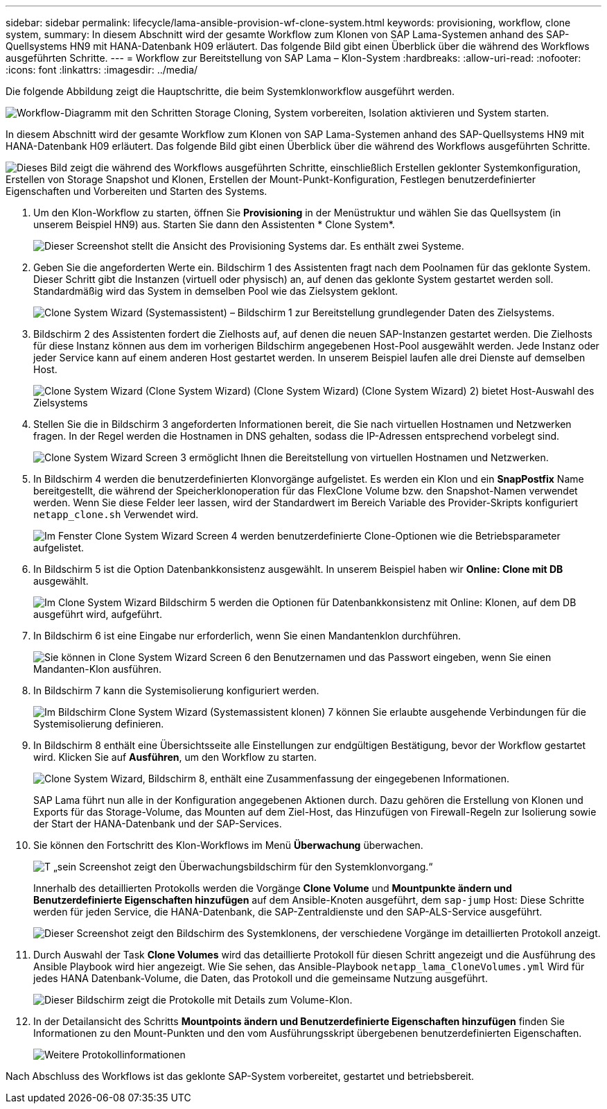 ---
sidebar: sidebar 
permalink: lifecycle/lama-ansible-provision-wf-clone-system.html 
keywords: provisioning, workflow, clone system, 
summary: In diesem Abschnitt wird der gesamte Workflow zum Klonen von SAP Lama-Systemen anhand des SAP-Quellsystems HN9 mit HANA-Datenbank H09 erläutert. Das folgende Bild gibt einen Überblick über die während des Workflows ausgeführten Schritte. 
---
= Workflow zur Bereitstellung von SAP Lama – Klon-System
:hardbreaks:
:allow-uri-read: 
:nofooter: 
:icons: font
:linkattrs: 
:imagesdir: ../media/


[role="lead"]
Die folgende Abbildung zeigt die Hauptschritte, die beim Systemklonworkflow ausgeführt werden.

image:lama-ansible-image17.png["Workflow-Diagramm mit den Schritten Storage Cloning, System vorbereiten, Isolation aktivieren und System starten."]

In diesem Abschnitt wird der gesamte Workflow zum Klonen von SAP Lama-Systemen anhand des SAP-Quellsystems HN9 mit HANA-Datenbank H09 erläutert. Das folgende Bild gibt einen Überblick über die während des Workflows ausgeführten Schritte.

image:lama-ansible-image18.png["Dieses Bild zeigt die während des Workflows ausgeführten Schritte, einschließlich Erstellen geklonter Systemkonfiguration, Erstellen von Storage Snapshot und Klonen, Erstellen der Mount-Punkt-Konfiguration, Festlegen benutzerdefinierter Eigenschaften und Vorbereiten und Starten des Systems."]

. Um den Klon-Workflow zu starten, öffnen Sie *Provisioning* in der Menüstruktur und wählen Sie das Quellsystem (in unserem Beispiel HN9) aus. Starten Sie dann den Assistenten * Clone System*.
+
image:lama-ansible-image19.png["Dieser Screenshot stellt die Ansicht des Provisioning Systems dar. Es enthält zwei Systeme."]

. Geben Sie die angeforderten Werte ein. Bildschirm 1 des Assistenten fragt nach dem Poolnamen für das geklonte System. Dieser Schritt gibt die Instanzen (virtuell oder physisch) an, auf denen das geklonte System gestartet werden soll. Standardmäßig wird das System in demselben Pool wie das Zielsystem geklont.
+
image:lama-ansible-image20.png["Clone System Wizard (Systemassistent) – Bildschirm 1 zur Bereitstellung grundlegender Daten des Zielsystems."]

. Bildschirm 2 des Assistenten fordert die Zielhosts auf, auf denen die neuen SAP-Instanzen gestartet werden. Die Zielhosts für diese Instanz können aus dem im vorherigen Bildschirm angegebenen Host-Pool ausgewählt werden. Jede Instanz oder jeder Service kann auf einem anderen Host gestartet werden. In unserem Beispiel laufen alle drei Dienste auf demselben Host.
+
image:lama-ansible-image21.png["Clone System Wizard (Clone System Wizard) (Clone System Wizard) (Clone System Wizard) 2) bietet Host-Auswahl des Zielsystems"]

. Stellen Sie die in Bildschirm 3 angeforderten Informationen bereit, die Sie nach virtuellen Hostnamen und Netzwerken fragen. In der Regel werden die Hostnamen in DNS gehalten, sodass die IP-Adressen entsprechend vorbelegt sind.
+
image:lama-ansible-image22.png["Clone System Wizard Screen 3 ermöglicht Ihnen die Bereitstellung von virtuellen Hostnamen und Netzwerken."]

. In Bildschirm 4 werden die benutzerdefinierten Klonvorgänge aufgelistet. Es werden ein Klon und ein *SnapPostfix* Name bereitgestellt, die während der Speicherklonoperation für das FlexClone Volume bzw. den Snapshot-Namen verwendet werden. Wenn Sie diese Felder leer lassen, wird der Standardwert im Bereich Variable des Provider-Skripts konfiguriert `netapp_clone.sh` Verwendet wird.
+
image:lama-ansible-image23.png["Im Fenster Clone System Wizard Screen 4 werden benutzerdefinierte Clone-Optionen wie die Betriebsparameter aufgelistet."]

. In Bildschirm 5 ist die Option Datenbankkonsistenz ausgewählt. In unserem Beispiel haben wir *Online: Clone mit DB* ausgewählt.
+
image:lama-ansible-image24.png["Im Clone System Wizard Bildschirm 5 werden die Optionen für Datenbankkonsistenz mit Online: Klonen, auf dem DB ausgeführt wird, aufgeführt."]

. In Bildschirm 6 ist eine Eingabe nur erforderlich, wenn Sie einen Mandantenklon durchführen.
+
image:lama-ansible-image25.png["Sie können in Clone System Wizard Screen 6 den Benutzernamen und das Passwort eingeben, wenn Sie einen Mandanten-Klon ausführen."]

. In Bildschirm 7 kann die Systemisolierung konfiguriert werden.
+
image:lama-ansible-image26.png["Im Bildschirm Clone System Wizard (Systemassistent klonen) 7 können Sie erlaubte ausgehende Verbindungen für die Systemisolierung definieren."]

. In Bildschirm 8 enthält eine Übersichtsseite alle Einstellungen zur endgültigen Bestätigung, bevor der Workflow gestartet wird. Klicken Sie auf *Ausführen*, um den Workflow zu starten.
+
image:lama-ansible-image27.png["Clone System Wizard, Bildschirm 8, enthält eine Zusammenfassung der eingegebenen Informationen."]

+
SAP Lama führt nun alle in der Konfiguration angegebenen Aktionen durch. Dazu gehören die Erstellung von Klonen und Exports für das Storage-Volume, das Mounten auf dem Ziel-Host, das Hinzufügen von Firewall-Regeln zur Isolierung sowie der Start der HANA-Datenbank und der SAP-Services.

. Sie können den Fortschritt des Klon-Workflows im Menü *Überwachung* überwachen.
+
image:lama-ansible-image28.png["T „sein Screenshot zeigt den Überwachungsbildschirm für den Systemklonvorgang.“"]

+
Innerhalb des detaillierten Protokolls werden die Vorgänge *Clone Volume* und *Mountpunkte ändern und Benutzerdefinierte Eigenschaften hinzufügen* auf dem Ansible-Knoten ausgeführt, dem `sap-jump` Host: Diese Schritte werden für jeden Service, die HANA-Datenbank, die SAP-Zentraldienste und den SAP-ALS-Service ausgeführt.

+
image:lama-ansible-image29.png["Dieser Screenshot zeigt den Bildschirm des Systemklonens, der verschiedene Vorgänge im detaillierten Protokoll anzeigt."]

. Durch Auswahl der Task *Clone Volumes* wird das detaillierte Protokoll für diesen Schritt angezeigt und die Ausführung des Ansible Playbook wird hier angezeigt. Wie Sie sehen, das Ansible-Playbook `netapp_lama_CloneVolumes.yml` Wird für jedes HANA Datenbank-Volume, die Daten, das Protokoll und die gemeinsame Nutzung ausgeführt.
+
image:lama-ansible-image30.png["Dieser Bildschirm zeigt die Protokolle mit Details zum Volume-Klon."]

. In der Detailansicht des Schritts *Mountpoints ändern und Benutzerdefinierte Eigenschaften hinzufügen* finden Sie Informationen zu den Mount-Punkten und den vom Ausführungsskript übergebenen benutzerdefinierten Eigenschaften.
+
image:lama-ansible-image31.png["Weitere Protokollinformationen"]



Nach Abschluss des Workflows ist das geklonte SAP-System vorbereitet, gestartet und betriebsbereit.

